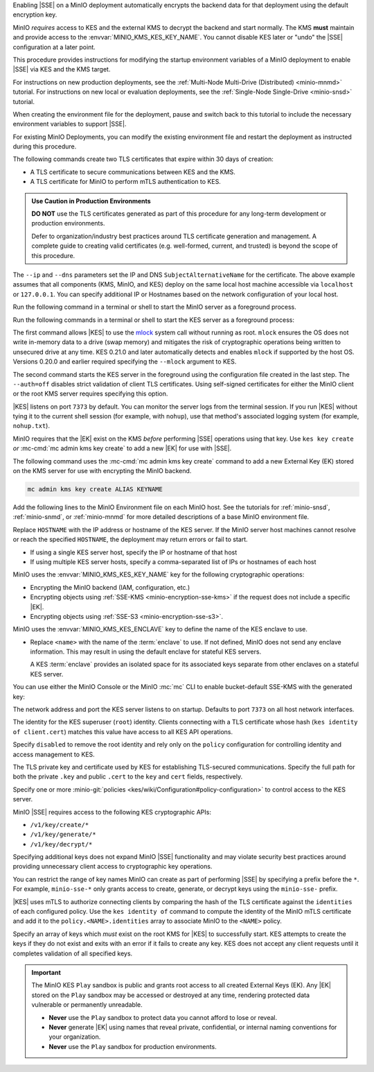 .. The following sections are common among all KES-related tutorials
.. Use the /includes/<platform>/common-minio-kes.rst file for platform-specific overrides.

.. start-kes-encrypted-backend-desc

Enabling |SSE| on a MinIO deployment automatically encrypts the backend data for that deployment using the default encryption key.

MinIO *requires* access to KES and the external KMS to decrypt the backend and start normally.
The KMS **must** maintain and provide access to the :envvar:`MINIO_KMS_KES_KEY_NAME`.
You cannot disable KES later or "undo" the |SSE| configuration at a later point.

.. end-kes-encrypted-backend-desc

.. start-kes-new-existing-minio-deployment-desc

This procedure provides instructions for modifying the startup environment variables of a MinIO deployment to enable |SSE| via KES and the KMS target.

For instructions on new production deployments, see the :ref:`Multi-Node Multi-Drive (Distributed) <minio-mnmd>` tutorial.
For instructions on new local or evaluation deployments, see the :ref:`Single-Node Single-Drive <minio-snsd>` tutorial.

When creating the environment file for the deployment, pause and switch back to this tutorial to include the necessary environment variables to support |SSE|.

For existing MinIO Deployments, you can modify the existing environment file and restart the deployment as instructed during this procedure.

.. end-kes-new-existing-minio-deployment-desc

.. start-kes-generate-kes-certs-desc

The following commands create two TLS certificates that expire within 30 days of creation:

- A TLS certificate to secure communications between KES and the KMS.
- A TLS certificate for MinIO to perform mTLS authentication to KES.

.. admonition:: Use Caution in Production Environments
   :class: important

   **DO NOT** use the TLS certificates generated as part of this procedure for any long-term development or production environments. 

   Defer to organization/industry best practices around TLS certificate generation and management. 
   A complete guide to creating valid certificates (e.g. well-formed, current, and trusted) is beyond the scope of this procedure.

.. code-block:: shell
   :class: copyable
   :substitutions:

   # These commands output keys to |kescertpath|
   # and |miniocertpath| respectively

   kes identity new kes_server \
     --key  |kescertpath|/kes-server.key  \
     --cert |kescertpath|/kes-server.cert  \
     --ip   "127.0.0.1"  \
     --dns  localhost

   kes identity new minio_server \
     --key  |miniocertpath|/minio-kes.key  \
     --cert |miniocertpath|/minio-kes.cert  \
     --ip   "127.0.0.1"  \
     --dns  localhost

The ``--ip`` and ``--dns`` parameters set the IP and DNS ``SubjectAlternativeName`` for the certificate.
The above example assumes that all components (KMS, MinIO, and KES) deploy on the same local host machine accessible via ``localhost`` or ``127.0.0.1``.
You can specify additional IP or Hostnames based on the network configuration of your local host.

.. end-kes-generate-kes-certs-desc

.. start-kes-minio-start-server-desc

Run the following command in a terminal or shell to start the MinIO server as a foreground process.

.. code-block:: shell
   :class: copyable
   :substitutions:

   export MINIO_CONFIG_ENV_FILE=|minioconfigpath|/minio
   minio server --console-address :9001

.. end-kes-minio-start-server-desc

.. start-kes-start-server-desc

Run the following commands in a terminal or shell to start the KES server as a foreground process:

.. code-block:: shell
   :class: copyable
   :substitutions:

   sudo setcap cap_ipc_lock=+ep $(readlink -f $(which kes))

   kes server --auth=off --config=|kesconfigpath|/kes-config.yaml
               

The first command allows |KES| to use the `mlock <http://man7.org/linux/man-pages/man2/mlock.2.html>`__ system call without running as root. 
``mlock`` ensures the OS does not write in-memory data to a drive (swap memory) and mitigates the risk of cryptographic operations being written to unsecured drive at any time.
KES 0.21.0 and later automatically detects and enables ``mlock`` if supported by the host OS. 
Versions 0.20.0 and earlier required specifying the ``--mlock`` argument to KES.

The second command starts the KES server in the foreground using the configuration file created in the last step. 
The ``--auth=off`` disables strict validation of client TLS certificates.
Using self-signed certificates for either the MinIO client or the root KMS server requires specifying this option.

|KES| listens on port ``7373`` by default. 
You can monitor the server logs from the terminal session. 
If you run |KES| without tying it to the current shell session (for example, with ``nohup``), use that method's associated logging system (for example, ``nohup.txt``).

.. end-kes-start-server-desc

.. start-kes-generate-key-desc

MinIO requires that the |EK| exist on the KMS *before* performing |SSE| operations using that key. 
Use ``kes key create`` *or* :mc-cmd:`mc admin kms key create` to add a new |EK| for use with |SSE|.

The following command uses the :mc-cmd:`mc admin kms key create` command to add a new External Key (EK) stored on the KMS server for use with encrypting the MinIO backend.

.. code-block:: shell
   :class: copyable

   mc admin kms key create ALIAS KEYNAME

.. end-kes-generate-key-desc

.. start-kes-configuration-minio-desc

Add the following lines to the MinIO Environment file on each MinIO host.
See the tutorials for :ref:`minio-snsd`, :ref:`minio-snmd`, or :ref:`minio-mnmd` for more detailed descriptions of a base MinIO environment file.

.. code-block:: shell
   :class: copyable
   :substitutions:

   # Add these environment variables to the existing environment file

   MINIO_KMS_KES_ENDPOINT=https://HOSTNAME:7373
   MINIO_KMS_KES_API_KEY="kes:v1:ACTpAsNoaGf2Ow9o5gU8OmcaG6Af/VcZ1Mt7ysuKoBjv"

   # Allows validation of the KES Server Certificate (Self-Signed or Third-Party CA)
   # Change this path to the location of the KES CA Path
   MINIO_KMS_KES_CAPATH=|kescertpath|/kes-server.cert

   # Sets the default KMS key for the backend and SSE-KMS/SSE-S3 Operations)
   MINIO_KMS_KES_KEY_NAME=minio-backend-default-key

   # Optional, defines the name for the KES server enclave to use.
   # MINIO_KMS_KES_ENCLAVE=<name>

Replace ``HOSTNAME`` with the IP address or hostname of the KES server.
If the MinIO server host machines cannot resolve or reach the specified ``HOSTNAME``, the deployment may return errors or fail to start.

- If using a single KES server host, specify the IP or hostname of that host
- If using multiple KES server hosts, specify a comma-separated list of IPs or hostnames of each host

MinIO uses the :envvar:`MINIO_KMS_KES_KEY_NAME` key for the following cryptographic operations:

- Encrypting the MinIO backend (IAM, configuration, etc.)
- Encrypting objects using :ref:`SSE-KMS <minio-encryption-sse-kms>` if the request does not include a specific |EK|.
- Encrypting objects using :ref:`SSE-S3 <minio-encryption-sse-s3>`.

MinIO uses the :envvar:`MINIO_KMS_KES_ENCLAVE` key to define the name of the KES enclave to use.

- Replace ``<name>`` with the name of the :term:`enclave` to use.
  If not defined, MinIO does not send any enclave information.
  This may result in using the default enclave for stateful KES servers.

  A KES :term:`enclave` provides an isolated space for its associated keys separate from other enclaves on a stateful KES server.

.. end-kes-configuration-minio-desc

.. start-kes-enable-sse-kms-desc

You can use either the MinIO Console or the MinIO :mc:`mc` CLI to enable bucket-default SSE-KMS with the generated key:

.. tab-set::

   .. tab-item:: MinIO Console

      Open the MinIO Console by navigating to http://127.0.0.1:9001 in your preferred browser and logging in with the root credentials specified to the MinIO Server.
      If you deployed MinIO using a different Console listen port, substitute ``9001`` with that port value.

      Once logged in, create a new Bucket and name it to your preference.
      Select the Gear :octicon:`gear` icon to open the management view.

      Select the pencil :octicon:`pencil` icon next to the :guilabel:`Encryption` field to open the modal for configuring a bucket default SSE scheme.

      Select :guilabel:`SSE-KMS`, then enter the name of the key created in the previous step.

      Once you save your changes, try to upload a file to the bucket. 
      When viewing that file in the object browser, note that the sidebar metadata includes the SSE encryption scheme and information on the key used to encrypt that object.
      This indicates the successful encrypted state of the object.

   .. tab-item:: MinIO CLI

      The following commands:
      
      - Create a new :ref:`alias <alias>` for the MinIO deployment
      - Create a new bucket for storing encrypted data
      - Enable SSE-KMS encryption on that bucket

      .. code-block:: shell
         :class: copyable

         mc alias set local http://127.0.0.1:9000 ROOTUSER ROOTPASSWORD

         mc mb local/encryptedbucket
         mc encrypt set SSE-KMS encrypted-bucket-key ALIAS/encryptedbucket

      Write a file to the bucket using :mc:`mc cp` or any S3-compatible SDK with a ``PutObject`` function. 
      You can then run :mc:`mc stat` on the file to confirm the associated encryption metadata.

.. end-kes-enable-sse-kms-desc

.. -----------------------------------------------------------------------------

.. The following sections are common descriptors associated to the KES 
   configuration.

.. start-kes-conf-address-desc

The network address and port the KES server listens to on startup.
Defaults to port ``7373`` on all host network interfaces.

.. end-kes-conf-address-desc


.. start-kes-conf-root-desc

The identity for the KES superuser (``root``) identity. 
Clients connecting with a TLS certificate whose hash (``kes identity of client.cert``) matches this value have access to all KES API operations.

Specify ``disabled`` to remove the root identity and rely only on the ``policy`` configuration for controlling identity and access management to KES. 

.. end-kes-conf-root-desc


.. start-kes-conf-tls-desc

The TLS private key and certificate used by KES for establishing TLS-secured communications. 
Specify the full path for both the private ``.key`` and public ``.cert`` to the ``key`` and ``cert`` fields, respectively.

.. end-kes-conf-tls-desc

.. start-kes-conf-policy-desc

Specify one or more :minio-git:`policies <kes/wiki/Configuration#policy-configuration>` to control access to the KES server.

MinIO |SSE| requires access to the following KES cryptographic APIs:

- ``/v1/key/create/*``
- ``/v1/key/generate/*``
- ``/v1/key/decrypt/*``

Specifying additional keys does not expand MinIO |SSE| functionality and may violate security best practices around providing unnecessary client access to cryptographic key operations.

You can restrict the range of key names MinIO can create as part of performing |SSE| by specifying a prefix before the ``*``. 
For example, ``minio-sse-*`` only grants access to create, generate, or decrypt keys using the ``minio-sse-`` prefix.

|KES| uses mTLS to authorize connecting clients by comparing the hash of the TLS certificate against the ``identities`` of each configured policy. 
Use the ``kes identity of`` command to compute the identity of the MinIO mTLS certificate and add it to the ``policy.<NAME>.identities`` array to associate MinIO to the ``<NAME>`` policy. 

.. end-kes-conf-policy-desc

.. start-kes-conf-keys-desc

Specify an array of keys which *must* exist on the root KMS for |KES| to successfully start. 
KES attempts to create the keys if they do not exist and exits with an error if it fails to create any key. 
KES does not accept any client requests until it completes validation of all specified keys.

.. end-kes-conf-keys-desc

.. -----------------------------------------------------------------------------

.. The following sections include common admonitions/notes across all KES
   properties. These are used in the following pages:

   - /source/security/server-side-encryption/server-side-encryption-sse-kms.rst
   - /source/security/server-side-encryption/server-side-encryption-sse-s3.rst
   - /source/security/server-side-encryption/server-side-encryption-sse-c.rst

.. start-kes-play-sandbox-warning

.. important::

   The MinIO KES ``Play`` sandbox is public and grants root access to all created External Keys (EK). 
   Any |EK| stored on the ``Play`` sandbox may be accessed or destroyed at any time, rendering protected data vulnerable or permanently unreadable. 
   
   - **Never** use the ``Play`` sandbox to protect data you cannot afford to lose or reveal.

   - **Never** generate |EK| using names that reveal private, confidential, or internal naming conventions for your organization.

   - **Never** use the ``Play`` sandbox for production environments.

.. end-kes-play-sandbox-warning